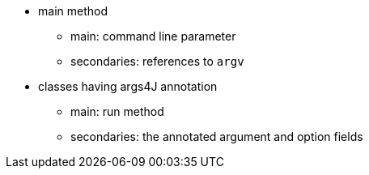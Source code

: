 * main method
** main: command line parameter
** secondaries: references to ``++argv++``
* classes having args4J annotation
** main: run method
** secondaries: the annotated argument and option fields